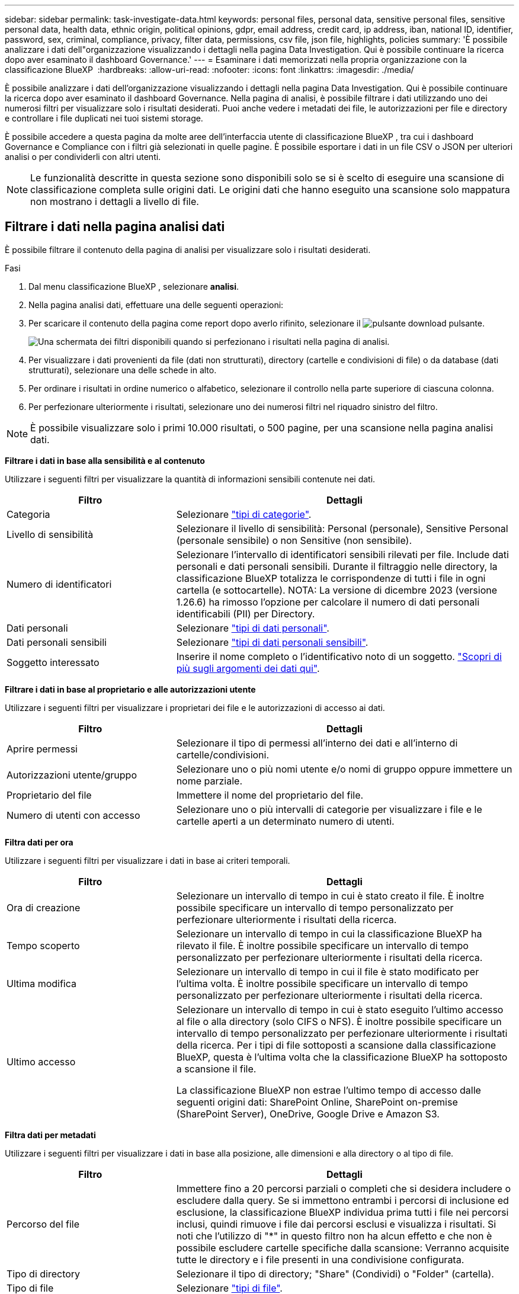 ---
sidebar: sidebar 
permalink: task-investigate-data.html 
keywords: personal files, personal data, sensitive personal files, sensitive personal data, health data, ethnic origin, political opinions, gdpr, email address, credit card, ip address, iban, national ID, identifier, password, sex, criminal, compliance, privacy, filter data, permissions, csv file, json file, highlights, policies 
summary: 'È possibile analizzare i dati dell"organizzazione visualizzando i dettagli nella pagina Data Investigation. Qui è possibile continuare la ricerca dopo aver esaminato il dashboard Governance.' 
---
= Esaminare i dati memorizzati nella propria organizzazione con la classificazione BlueXP 
:hardbreaks:
:allow-uri-read: 
:nofooter: 
:icons: font
:linkattrs: 
:imagesdir: ./media/


[role="lead"]
È possibile analizzare i dati dell'organizzazione visualizzando i dettagli nella pagina Data Investigation. Qui è possibile continuare la ricerca dopo aver esaminato il dashboard Governance. Nella pagina di analisi, è possibile filtrare i dati utilizzando uno dei numerosi filtri per visualizzare solo i risultati desiderati. Puoi anche vedere i metadati dei file, le autorizzazioni per file e directory e controllare i file duplicati nei tuoi sistemi storage.

È possibile accedere a questa pagina da molte aree dell'interfaccia utente di classificazione BlueXP , tra cui i dashboard Governance e Compliance con i filtri già selezionati in quelle pagine. È possibile esportare i dati in un file CSV o JSON per ulteriori analisi o per condividerli con altri utenti.


NOTE: Le funzionalità descritte in questa sezione sono disponibili solo se si è scelto di eseguire una scansione di classificazione completa sulle origini dati. Le origini dati che hanno eseguito una scansione solo mappatura non mostrano i dettagli a livello di file.



== Filtrare i dati nella pagina analisi dati

È possibile filtrare il contenuto della pagina di analisi per visualizzare solo i risultati desiderati.

.Fasi
. Dal menu classificazione BlueXP , selezionare *analisi*.
. Nella pagina analisi dati, effettuare una delle seguenti operazioni:
. Per scaricare il contenuto della pagina come report dopo averlo rifinito, selezionare il image:button_download.png["pulsante download"] pulsante.
+
image:screenshot_compliance_investigation_filtered.png["Una schermata dei filtri disponibili quando si perfezionano i risultati nella pagina di analisi."]

. Per visualizzare i dati provenienti da file (dati non strutturati), directory (cartelle e condivisioni di file) o da database (dati strutturati), selezionare una delle schede in alto.
. Per ordinare i risultati in ordine numerico o alfabetico, selezionare il controllo nella parte superiore di ciascuna colonna.
. Per perfezionare ulteriormente i risultati, selezionare uno dei numerosi filtri nel riquadro sinistro del filtro.



NOTE: È possibile visualizzare solo i primi 10.000 risultati, o 500 pagine, per una scansione nella pagina analisi dati.

*Filtrare i dati in base alla sensibilità e al contenuto*

Utilizzare i seguenti filtri per visualizzare la quantità di informazioni sensibili contenute nei dati.

[cols="30,60"]
|===
| Filtro | Dettagli 


| Categoria | Selezionare link:reference-private-data-categories.html["tipi di categorie"]. 


| Livello di sensibilità | Selezionare il livello di sensibilità: Personal (personale), Sensitive Personal (personale sensibile) o non Sensitive (non sensibile). 


| Numero di identificatori | Selezionare l'intervallo di identificatori sensibili rilevati per file. Include dati personali e dati personali sensibili. Durante il filtraggio nelle directory, la classificazione BlueXP totalizza le corrispondenze di tutti i file in ogni cartella (e sottocartelle). NOTA: La versione di dicembre 2023 (versione 1.26.6) ha rimosso l'opzione per calcolare il numero di dati personali identificabili (PII) per Directory. 


| Dati personali | Selezionare link:reference-private-data-categories.html["tipi di dati personali"]. 


| Dati personali sensibili | Selezionare link:reference-private-data-categories.html["tipi di dati personali sensibili"]. 


| Soggetto interessato | Inserire il nome completo o l'identificativo noto di un soggetto. link:task-generating-compliance-reports.html["Scopri di più sugli argomenti dei dati qui"]. 
|===
*Filtrare i dati in base al proprietario e alle autorizzazioni utente*

Utilizzare i seguenti filtri per visualizzare i proprietari dei file e le autorizzazioni di accesso ai dati.

[cols="30,60"]
|===
| Filtro | Dettagli 


| Aprire permessi | Selezionare il tipo di permessi all'interno dei dati e all'interno di cartelle/condivisioni. 


| Autorizzazioni utente/gruppo | Selezionare uno o più nomi utente e/o nomi di gruppo oppure immettere un nome parziale. 


| Proprietario del file | Immettere il nome del proprietario del file. 


| Numero di utenti con accesso | Selezionare uno o più intervalli di categorie per visualizzare i file e le cartelle aperti a un determinato numero di utenti. 
|===
*Filtra dati per ora*

Utilizzare i seguenti filtri per visualizzare i dati in base ai criteri temporali.

[cols="30,60"]
|===
| Filtro | Dettagli 


| Ora di creazione | Selezionare un intervallo di tempo in cui è stato creato il file. È inoltre possibile specificare un intervallo di tempo personalizzato per perfezionare ulteriormente i risultati della ricerca. 


| Tempo scoperto | Selezionare un intervallo di tempo in cui la classificazione BlueXP ha rilevato il file. È inoltre possibile specificare un intervallo di tempo personalizzato per perfezionare ulteriormente i risultati della ricerca. 


| Ultima modifica | Selezionare un intervallo di tempo in cui il file è stato modificato per l'ultima volta. È inoltre possibile specificare un intervallo di tempo personalizzato per perfezionare ulteriormente i risultati della ricerca. 


| Ultimo accesso  a| 
Selezionare un intervallo di tempo in cui è stato eseguito l'ultimo accesso al file o alla directory (solo CIFS o NFS). È inoltre possibile specificare un intervallo di tempo personalizzato per perfezionare ulteriormente i risultati della ricerca. Per i tipi di file sottoposti a scansione dalla classificazione BlueXP, questa è l'ultima volta che la classificazione BlueXP ha sottoposto a scansione il file.

La classificazione BlueXP non estrae l'ultimo tempo di accesso dalle seguenti origini dati: SharePoint Online, SharePoint on-premise (SharePoint Server), OneDrive, Google Drive e Amazon S3.

|===
*Filtra dati per metadati*

Utilizzare i seguenti filtri per visualizzare i dati in base alla posizione, alle dimensioni e alla directory o al tipo di file.

[cols="30,60"]
|===
| Filtro | Dettagli 


| Percorso del file | Immettere fino a 20 percorsi parziali o completi che si desidera includere o escludere dalla query. Se si immettono entrambi i percorsi di inclusione ed esclusione, la classificazione BlueXP individua prima tutti i file nei percorsi inclusi, quindi rimuove i file dai percorsi esclusi e visualizza i risultati. Si noti che l'utilizzo di "*" in questo filtro non ha alcun effetto e che non è possibile escludere cartelle specifiche dalla scansione: Verranno acquisite tutte le directory e i file presenti in una condivisione configurata. 


| Tipo di directory | Selezionare il tipo di directory; "Share" (Condividi) o "Folder" (cartella). 


| Tipo di file | Selezionare link:reference-private-data-categories.html["tipi di file"]. 


| Dimensione del file | Selezionare l'intervallo di dimensioni del file. 


| Hash del file | Inserire l'hash del file per trovare un file specifico, anche se il nome è diverso. 
|===
*Filtra dati per tipo di archiviazione*

Utilizzare i seguenti filtri per visualizzare i dati in base al tipo di storage.

[cols="30,60"]
|===
| Filtro | Dettagli 


| Tipo di ambiente di lavoro | Selezionare il tipo di ambiente di lavoro. OneDrive, SharePoint e Google Drive sono classificati in "App". 


| Nome dell'ambiente di lavoro | Selezionare ambienti di lavoro specifici. 


| Repository di storage | Selezionare il repository di storage, ad esempio un volume o uno schema. 
|===
*Filtrare i dati in base alle ricerche salvate*

Utilizzare il seguente filtro per visualizzare i dati in base alle ricerche salvate.

[cols="30,60"]
|===
| Filtro | Dettagli 


| Ricerca salvata | Selezionare una o più ricerche salvate. Accedere a link:task-using-policies.html["scheda ricerche salvate"]per visualizzare l'elenco delle ricerche salvate esistenti e crearne di nuove. 
|===
*Filtra dati per stato analisi*

Utilizzare il seguente filtro per visualizzare i dati in base allo stato di scansione della classificazione BlueXP.

[cols="30,60"]
|===
| Filtro | Dettagli 


| Stato dell'analisi | Selezionare un'opzione per visualizzare l'elenco dei file in attesa di prima scansione, completati in scansione, in attesa di scansione o che non sono stati sottoposti a scansione. 


| Evento di analisi della scansione | Selezionare se si desidera visualizzare i file che non sono stati classificati perché la classificazione BlueXP non ha potuto ripristinare l'ultimo tempo di accesso o i file che sono stati classificati anche se la classificazione BlueXP non ha potuto ripristinare l'ultimo tempo di accesso. 
|===
link:reference-collected-metadata.html["Vedere i dettagli sull'indicatore data/ora dell'ultimo accesso"] Per ulteriori informazioni sugli elementi visualizzati nella pagina di analisi durante il filtraggio mediante l'evento di analisi scansione.

*Filtra dati per duplicati*

Utilizzare il seguente filtro per visualizzare i file duplicati nello storage.

[cols="30,60"]
|===
| Filtro | Dettagli 


| Duplicati | Selezionare se il file viene duplicato nei repository. 
|===


== Visualizzare i metadati dei file

Oltre a mostrare l'ambiente di lavoro e il volume in cui si trova il file, i metadati mostrano molte più informazioni, incluse le autorizzazioni per i file, il proprietario del file e l'eventuale presenza di duplicati di questo file. Queste informazioni sono utili se si prevede di link:task-using-policies.html["creare ricerche salvate"]visualizzare tutte le informazioni che è possibile utilizzare per filtrare i dati.

Non tutte le informazioni sono disponibili per tutte le fonti di dati, proprio ciò che è appropriato per quella fonte di dati. Ad esempio, il nome del volume e le autorizzazioni non sono rilevanti per i file di database.

.Fasi
. Dal menu classificazione BlueXP , selezionare *analisi*.
. Nell'elenco Data Investigation (analisi dati) a destra, selezionare il pulsante freccia giù image:button_down_caret.png["cart"]a destra per ogni singolo file per visualizzare i metadati del file.
+
image:screenshot_compliance_file_details.png["Una schermata che mostra i dettagli dei metadati per un file nella pagina Data Investigation."]





== Visualizzare le autorizzazioni degli utenti per file e directory

Per visualizzare un elenco di tutti gli utenti o gruppi che hanno accesso a un file o a una directory e i tipi di autorizzazioni di cui dispongono, selezionare *Visualizza tutte le autorizzazioni*. Questo pulsante è disponibile solo per i dati nelle condivisioni CIFS.

Si noti che se vengono visualizzati i SID (Security Identifier) invece dei nomi di utenti e gruppi, è necessario integrare Active Directory nella classificazione BlueXP. link:task-add-active-directory-datasense.html["Scopri come farlo"].

.Fasi
. Dal menu classificazione BlueXP , selezionare *analisi*.
. Nell'elenco Data Investigation (analisi dati) a destra, selezionare il pulsante freccia giù image:button_down_caret.png["cart"]a destra per ogni singolo file per visualizzare i metadati del file.
. Per visualizzare un elenco di tutti gli utenti o gruppi che hanno accesso a un file o a una directory e ai tipi di autorizzazioni di cui dispongono, nel campo autorizzazioni aperte, selezionare *Visualizza tutte le autorizzazioni*.
+

NOTE: La classificazione BlueXP  mostra fino a 100 utenti nell'elenco.

+
image:screenshot_compliance_permissions.png["Una schermata che mostra le autorizzazioni dettagliate per il file."]

. Selezionare il pulsante freccia giù image:button_down_caret.png["cart"]per qualsiasi gruppo per visualizzare l'elenco degli utenti che fanno parte del gruppo.
+

TIP: È possibile espandere un livello del gruppo per visualizzare gli utenti che fanno parte del gruppo.

. Selezionare il nome di un utente o di un gruppo per aggiornare la pagina di analisi in modo da visualizzare tutti i file e le directory a cui l'utente o il gruppo ha accesso.




== Verificare la presenza di file duplicati nei sistemi di storage

È possibile visualizzare se i file duplicati vengono memorizzati nei sistemi storage. Ciò è utile se si desidera identificare le aree in cui è possibile risparmiare spazio di storage. Può anche essere utile assicurarsi che alcuni file con autorizzazioni specifiche o informazioni sensibili non vengano duplicati inutilmente nei sistemi di storage.

Tutti i file (esclusi i database) di dimensioni pari o superiori a 1 MB o contenenti informazioni personali o riservate vengono confrontati per verificare se sono presenti duplicati.

La classificazione BlueXP utilizza la tecnologia di hashing per determinare i file duplicati. Se un file ha lo stesso codice hash di un altro file, possiamo essere sicuri al 100% che i file siano duplicati esatti - anche se i nomi dei file sono diversi.

.Fasi
. Dal menu classificazione BlueXP , selezionare *analisi*.
. Nel pannello filtri della pagina di analisi a sinistra, selezionare "dimensione file" insieme a "duplicati" ("ha duplicati") per vedere quali file di un determinato intervallo di dimensioni sono duplicati nell'ambiente.
. Facoltativamente, scaricare l'elenco di file duplicati e inviarlo all'amministratore dello storage in modo da poter decidere quali file, se presenti, possono essere eliminati.
. Facoltativamente, link:task-managing-highlights.html["eliminare il file"]se si è certi che non è necessaria una versione specifica del file.


*Visualizza se un file specifico è duplicato*

È possibile verificare se un singolo file contiene duplicati.

.Fasi
. Dal menu classificazione BlueXP , selezionare *analisi*.
. Nell'elenco analisi dati, selezionare image:button_down_caret.png["cart"] a destra un singolo file per visualizzare i metadati del file.
+
Se esistono duplicati per un file, queste informazioni vengono visualizzate accanto al campo _duplicati_.

. Per visualizzare l'elenco dei file duplicati e la loro posizione, selezionare *Visualizza dettagli*.
. Nella pagina successiva selezionare *Visualizza duplicati* per visualizzare i file nella pagina di analisi.
+
image:screenshot_compliance_duplicate_file.png["Una schermata che mostra come visualizzare la posizione dei file duplicati."]

+

TIP: È possibile utilizzare il valore "hash file" fornito in questa pagina e immetterlo direttamente nella pagina di ricerca per cercare un file duplicato specifico in qualsiasi momento, oppure utilizzarlo in una ricerca salvata.





== Creare il rapporto analisi dati

Il Data Investigation Report (Report analisi dati) è un download del contenuto filtrato della pagina Data Investigation (analisi dati).

Il report è disponibile come file .CSV o .JSON che è possibile salvare sul computer locale.

Se la classificazione BlueXP sta scansionando file (dati non strutturati), directory (cartelle e condivisioni di file) e database (dati strutturati), possono essere scaricati fino a tre file di report.

I file sono suddivisi in file con un numero fisso di righe o record:

* JSON - 100.000 record
* CSV - 200.000 record
+

NOTE: È possibile scaricare una versione del file CSV da visualizzare in questo browser. Questa versione è limitata a 10.000 record.



*Cosa è incluso nel rapporto di analisi dei dati*

Il *Report dati file non strutturati* include le seguenti informazioni sui file:

* Nome del file
* Tipo di ubicazione
* Nome dell'ambiente di lavoro
* Repository di storage (ad esempio, un volume, un bucket, condivisioni)
* Tipo di repository
* Percorso del file
* Tipo di file
* Dimensioni file (in MB)
* Ora di creazione
* Ultima modifica
* Ultimo accesso
* Proprietario del file
* Categoria
* Informazioni personali
* Informazioni personali sensibili
* Autorizzazioni aperte
* Errore analisi scansione
* Data di rilevamento dell'eliminazione
+
Una data di rilevamento dell'eliminazione identifica la data in cui il file è stato cancellato o spostato. In questo modo è possibile identificare quando sono stati spostati file sensibili. I file cancellati non fanno parte del numero di file visualizzato nella dashboard o nella pagina di analisi. I file vengono visualizzati solo nei report CSV.



Il *Report dati directory non strutturate* include le seguenti informazioni relative alle cartelle e alle condivisioni di file:

* Tipo di ambiente di lavoro
* Nome dell'ambiente di lavoro
* Nome directory
* Repository di storage (ad esempio, una cartella o condivisioni di file)
* Proprietario directory
* Ora di creazione
* Tempo scoperto
* Ultima modifica
* Ultimo accesso
* Autorizzazioni aperte
* Tipo di directory


Il *Structured Data Report* include le seguenti informazioni sulle tabelle di database:

* DB Nome tabella
* Tipo di ubicazione
* Nome dell'ambiente di lavoro
* Repository di storage (ad esempio, uno schema)
* Numero di colonne
* Numero di righe
* Informazioni personali
* Informazioni personali sensibili


.Procedura per generare il rapporto
. Nella pagina analisi dati, selezionare il image:button_download.png["pulsante download"] pulsante in alto a destra della pagina.
. Scegliere il tipo di rapporto: CSV o JSON.
. Immettere un **Nome rapporto**.
. Per scaricare il report completo, selezionare **ambiente di lavoro** quindi scegliere **ambiente di lavoro** e **Volume** dai rispettivi menu a discesa. Fornire un percorso della cartella di destinazione **.
+
Per scaricare il report nel browser, selezionare **locale** . Nota questa opzione limita il rapporto alle prime 10.000 righe ed è limitata al formato **CSV**. Non è necessario completare altri campi se si seleziona **locale**.

. Selezionare **Scarica rapporto**.
+
image:screenshot_compliance_investigation_report2.png["Una schermata della pagina Download Investigation Report con diverse opzioni."]



.Risultato
Viene visualizzata una finestra di dialogo che indica che i report sono in fase di download.



== Crea una ricerca salvata in base ai filtri selezionati

È possibile creare una ricerca salvata per i filtri di ricerca utilizzati di frequente nella pagina analisi dati per replicare facilmente le query di ricerca.

.Fasi
. Dal menu classificazione BlueXP , selezionare *analisi*.
. Nella pagina analisi dati, selezionare i filtri che si desidera utilizzare per creare una ricerca salvata.
. Nella parte inferiore del pannello filtro, selezionare *Crea ricerca salvata da questa ricerca*.
. Immettere un nome e una descrizione per la ricerca salvata.
. Scegli una delle seguenti opzioni:
. Selezionare *Crea ricerca salvata*.



TIP: La visualizzazione dei risultati nella pagina Ricerche salvate potrebbe richiedere fino a 15 minuti.
